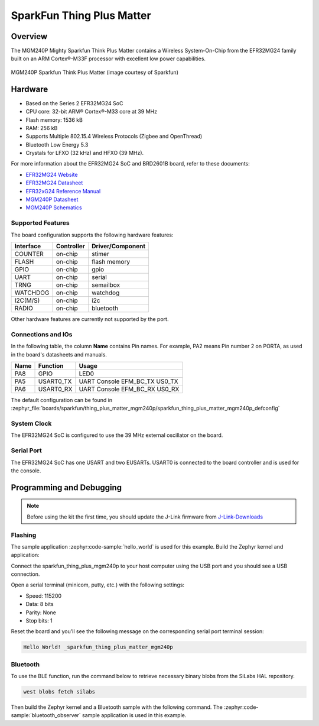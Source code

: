 .. _sparkfun_thing_plus_mgm240p:

SparkFun Thing Plus Matter
###########################

Overview
********

The MGM240P Mighty Sparkfun Think Plus Matter contains
a Wireless System-On-Chip from the EFR32MG24 family built on an
ARM Cortex®-M33F processor with excellent low power capabilities.

.. figure:: ./img/MGM240P_Thing_Plus.jpg
   :height: 260px
   :align: center
   :alt: MGM240P Sparkfun Think Plus Matter

   MGM240P Sparkfun Think Plus Matter (image courtesy of Sparkfun)

Hardware
********

- Based on the Series 2 EFR32MG24 SoC
- CPU core: 32-bit ARM® Cortex®-M33 core at 39 MHz
- Flash memory: 1536 kB
- RAM: 256 kB
- Supports Multiple 802.15.4 Wireless Protocols (Zigbee and OpenThread)
- Bluetooth Low Energy 5.3
- Crystals for LFXO (32 kHz) and HFXO (39 MHz).

For more information about the EFR32MG24 SoC and BRD2601B board, refer to these
documents:

- `EFR32MG24 Website`_
- `EFR32MG24 Datasheet`_
- `EFR32xG24 Reference Manual`_
- `MGM240P Datasheet`_
- `MGM240P Schematics`_

Supported Features
==================

The board configuration supports the following hardware features:

+-----------+------------+-------------------------------------+
| Interface | Controller | Driver/Component                    |
+===========+============+=====================================+
| COUNTER   | on-chip    | stimer                              |
+-----------+------------+-------------------------------------+
| FLASH     | on-chip    | flash memory                        |
+-----------+------------+-------------------------------------+
| GPIO      | on-chip    | gpio                                |
+-----------+------------+-------------------------------------+
| UART      | on-chip    | serial                              |
+-----------+------------+-------------------------------------+
| TRNG      | on-chip    | semailbox                           |
+-----------+------------+-------------------------------------+
| WATCHDOG  | on-chip    | watchdog                            |
+-----------+------------+-------------------------------------+
| I2C(M/S)  | on-chip    | i2c                                 |
+-----------+------------+-------------------------------------+
| RADIO     | on-chip    | bluetooth                           |
+-----------+------------+-------------------------------------+

Other hardware features are currently not supported by the port.

Connections and IOs
===================

In the following table, the column **Name** contains Pin names. For example, PA2
means Pin number 2 on PORTA, as used in the board's datasheets and manuals.

+-------+-------------+-------------------------------------+
| Name  | Function    | Usage                               |
+=======+=============+=====================================+
| PA8   | GPIO        | LED0                                |
+-------+-------------+-------------------------------------+
| PA5   | USART0_TX   | UART Console EFM_BC_TX US0_TX       |
+-------+-------------+-------------------------------------+
| PA6   | USART0_RX   | UART Console EFM_BC_RX US0_RX       |
+-------+-------------+-------------------------------------+

The default configuration can be found in
:zephyr_file:`boards/sparkfun/thing_plus_matter_mgm240p/sparkfun_thing_plus_matter_mgm240p_defconfig`

System Clock
============

The EFR32MG24 SoC is configured to use the 39 MHz external oscillator on the
board.

Serial Port
===========

The EFR32MG24 SoC has one USART and two EUSARTs.
USART0 is connected to the board controller and is used for the console.

Programming and Debugging
*************************

.. note::
   Before using the kit the first time, you should update the J-Link firmware
   from `J-Link-Downloads`_

Flashing
========

The sample application :zephyr:code-sample:`hello_world` is used for this example.
Build the Zephyr kernel and application:

.. zephyr-app-commands::
   :zephyr-app: samples/hello_world
   :board: sparkfun_thing_plus_mgm240p
   :goals: build

Connect the sparkfun_thing_plus_mgm240p to your host computer using the USB port and you
should see a USB connection.

Open a serial terminal (minicom, putty, etc.) with the following settings:

- Speed: 115200
- Data: 8 bits
- Parity: None
- Stop bits: 1

Reset the board and you'll see the following message on the corresponding serial port
terminal session:

.. code-block:: console

   Hello World! _sparkfun_thing_plus_matter_mgm240p

Bluetooth
=========

To use the BLE function, run the command below to retrieve necessary binary
blobs from the SiLabs HAL repository.

.. code-block:: console

   west blobs fetch silabs

Then build the Zephyr kernel and a Bluetooth sample with the following
command. The :zephyr:code-sample:`bluetooth_observer` sample application is used in
this example.

.. zephyr-app-commands::
   :zephyr-app: samples/bluetooth/observer
   :board: sparkfun_thing_plus_matter_mgm240p
   :goals: build

.. _EFR32MG24 Website:
   https://www.silabs.com/wireless/zigbee/efr32mg24-series-2-socs#

.. _EFR32MG24 Datasheet:
   https://www.silabs.com/documents/public/data-sheets/efr32mg24-datasheet.pdf

.. _EFR32xG24 Reference Manual:
   https://www.silabs.com/documents/public/reference-manuals/efr32xg24-rm.pdf

.. _MGM240P Datasheet:
   https://cdn.sparkfun.com/assets/1/4/5/e/5/MGM240P-Datasheet.pdf

.. _MGM240P Schematics:
   https://cdn.sparkfun.com/assets/0/f/8/4/9/Thing_Plus_MGM240P.pdf

.. _J-Link-Downloads:
   https://www.segger.com/downloads/jlink
